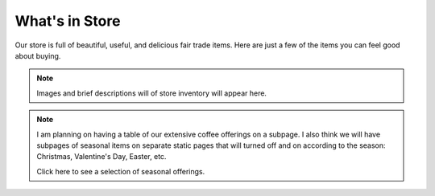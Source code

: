 ##############################
What's in Store
##############################

Our store is full of beautiful, useful, and delicious fair trade items.  Here 
are just a few of the items you can feel good about buying.

.. note:: Images and brief descriptions will of store inventory will appear here.

.. note:: I am planning on having a table of our
   extensive coffee offerings on a subpage. I also think we will have
   subpages of seasonal items on separate static pages that will turned
   off and on according to the season: Christmas, Valentine's Day, Easter, etc.
   
   Click here to see a selection of seasonal offerings.